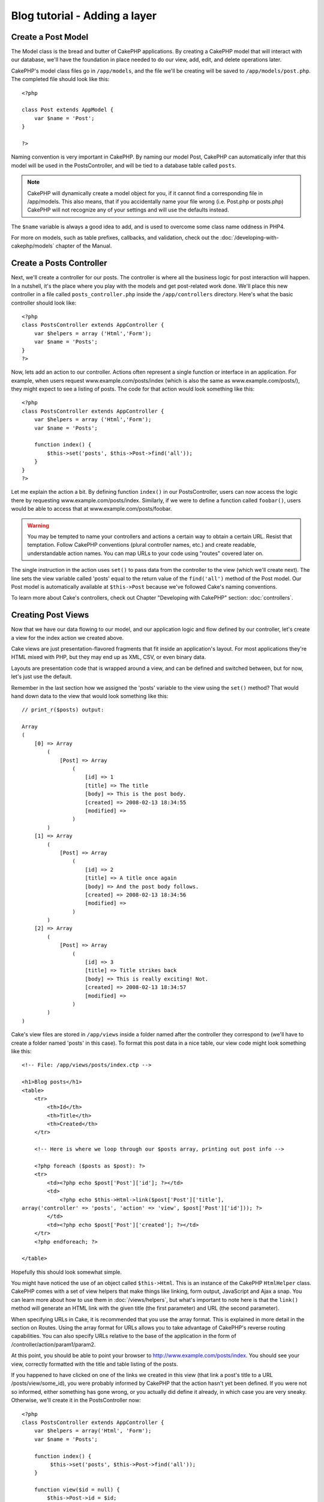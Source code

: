 ##############################
Blog tutorial - Adding a layer
##############################

Create a Post Model
===================

The Model class is the bread and butter of CakePHP applications. By
creating a CakePHP model that will interact with our database,
we'll have the foundation in place needed to do our view, add,
edit, and delete operations later.

CakePHP's model class files go in ``/app/models``, and the file
we'll be creating will be saved to ``/app/models/post.php``. The
completed file should look like this:

::

    <?php
    
    class Post extends AppModel {
        var $name = 'Post';
    }
    
    ?>

Naming convention is very important in CakePHP. By naming our model
Post, CakePHP can automatically infer that this model will be used
in the PostsController, and will be tied to a database table called
``posts``.

.. note::

    CakePHP will dynamically create a model object for you, if it
    cannot find a corresponding file in /app/models. This also means,
    that if you accidentally name your file wrong (i.e. Post.php or
    posts.php) CakePHP will not recognize any of your settings and will
    use the defaults instead.

The ``$name`` variable is always a good idea to add, and is used to
overcome some class name oddness in PHP4.

For more on models, such as table prefixes, callbacks, and
validation, check out the :doc:`/developing-with-cakephp/models` chapter of the
Manual.


Create a Posts Controller
=========================

Next, we'll create a controller for our posts. The controller is
where all the business logic for post interaction will happen. In a
nutshell, it's the place where you play with the models and get
post-related work done. We'll place this new controller in a file
called ``posts_controller.php`` inside the ``/app/controllers``
directory. Here's what the basic controller should look like:

::

    <?php
    class PostsController extends AppController {
        var $helpers = array ('Html','Form');
        var $name = 'Posts';
    }
    ?>

Now, lets add an action to our controller. Actions often represent
a single function or interface in an application. For example, when
users request www.example.com/posts/index (which is also the same
as www.example.com/posts/), they might expect to see a listing of
posts. The code for that action would look something like this:

::

    <?php
    class PostsController extends AppController {
        var $helpers = array ('Html','Form');
        var $name = 'Posts';
    
        function index() {
            $this->set('posts', $this->Post->find('all'));
        }
    }
    ?>

Let me explain the action a bit. By defining function ``index()``
in our PostsController, users can now access the logic there by
requesting www.example.com/posts/index. Similarly, if we were to
define a function called ``foobar()``, users would be able to
access that at www.example.com/posts/foobar.

.. warning::

    You may be tempted to name your controllers and actions a certain
    way to obtain a certain URL. Resist that temptation. Follow CakePHP
    conventions (plural controller names, etc.) and create readable,
    understandable action names. You can map URLs to your code using
    "routes" covered later on.

The single instruction in the action uses ``set()`` to pass data
from the controller to the view (which we'll create next). The line
sets the view variable called 'posts' equal to the return value of
the ``find('all')`` method of the Post model. Our Post model is
automatically available at ``$this->Post`` because we've followed
Cake's naming conventions.

To learn more about Cake's controllers, check out Chapter
"Developing with CakePHP" section: :doc:`controllers`.

Creating Post Views
===================

Now that we have our data flowing to our model, and our application
logic and flow defined by our controller, let's create a view for
the index action we created above.

Cake views are just presentation-flavored fragments that fit inside
an application's layout. For most applications they're HTML mixed
with PHP, but they may end up as XML, CSV, or even binary data.

Layouts are presentation code that is wrapped around a view, and
can be defined and switched between, but for now, let's just use
the default.

Remember in the last section how we assigned the 'posts' variable
to the view using the ``set()`` method? That would hand down data
to the view that would look something like this:

::

    // print_r($posts) output:
    
    Array
    (
        [0] => Array
            (
                [Post] => Array
                    (
                        [id] => 1
                        [title] => The title
                        [body] => This is the post body.
                        [created] => 2008-02-13 18:34:55
                        [modified] =>
                    )
            )
        [1] => Array
            (
                [Post] => Array
                    (
                        [id] => 2
                        [title] => A title once again
                        [body] => And the post body follows.
                        [created] => 2008-02-13 18:34:56
                        [modified] =>
                    )
            )
        [2] => Array
            (
                [Post] => Array
                    (
                        [id] => 3
                        [title] => Title strikes back
                        [body] => This is really exciting! Not.
                        [created] => 2008-02-13 18:34:57
                        [modified] =>
                    )
            )
    )

Cake's view files are stored in ``/app/views`` inside a folder
named after the controller they correspond to (we'll have to create
a folder named 'posts' in this case). To format this post data in a
nice table, our view code might look something like this:

::

    <!-- File: /app/views/posts/index.ctp -->
    
    <h1>Blog posts</h1>
    <table>
        <tr>
            <th>Id</th>
            <th>Title</th>
            <th>Created</th>
        </tr>
    
        <!-- Here is where we loop through our $posts array, printing out post info -->
    
        <?php foreach ($posts as $post): ?>
        <tr>
            <td><?php echo $post['Post']['id']; ?></td>
            <td>
                <?php echo $this->Html->link($post['Post']['title'], 
    array('controller' => 'posts', 'action' => 'view', $post['Post']['id'])); ?>
            </td>
            <td><?php echo $post['Post']['created']; ?></td>
        </tr>
        <?php endforeach; ?>
    
    </table>

Hopefully this should look somewhat simple.

You might have noticed the use of an object called ``$this->Html``.
This is an instance of the CakePHP ``HtmlHelper`` class. CakePHP
comes with a set of view helpers that make things like linking,
form output, JavaScript and Ajax a snap. You can learn more about
how to use them in :doc:`/views/helpers`, but
what's important to note here is that the ``link()`` method will
generate an HTML link with the given title (the first parameter)
and URL (the second parameter).

When specifying URLs in Cake, it is recommended that you use the
array format. This is explained in more detail in the section on
Routes. Using the array format for URLs allows you to take
advantage of CakePHP's reverse routing capabilities. You can also
specify URLs relative to the base of the application in the form of
/controller/action/param1/param2.

At this point, you should be able to point your browser to
http://www.example.com/posts/index. You should see your view,
correctly formatted with the title and table listing of the posts.

If you happened to have clicked on one of the links we created in
this view (that link a post's title to a URL /posts/view/some\_id),
you were probably informed by CakePHP that the action hasn't yet
been defined. If you were not so informed, either something has
gone wrong, or you actually did define it already, in which case
you are very sneaky. Otherwise, we'll create it in the
PostsController now:

::

    <?php
    class PostsController extends AppController {
        var $helpers = array('Html', 'Form');
        var $name = 'Posts';
    
        function index() {
             $this->set('posts', $this->Post->find('all'));
        }
    
        function view($id = null) {
            $this->Post->id = $id;
            $this->set('post', $this->Post->read());
        }
    }
    ?>

The ``set()`` call should look familiar. Notice we're using
``read()`` rather than ``find('all')`` because we only really want
a single post's information.

Notice that our view action takes a parameter: the ID of the post
we'd like to see. This parameter is handed to the action through
the requested URL. If a user requests /posts/view/3, then the value
'3' is passed as ``$id``.

Now let's create the view for our new 'view' action and place it in
/app/views/posts/view.ctp.

::

    <!-- File: /app/views/posts/view.ctp -->
    
    <h1><?php echo $post['Post']['title']?></h1>
    
    <p><small>Created: <?php echo $post['Post']['created']?></small></p>
    
    <p><?php echo $post['Post']['body']?></p>

Verify that this is working by trying the links at /posts/index or
manually requesting a post by accessing /posts/view/1.

Adding Posts
============

Reading from the database and showing us the posts is a great
start, but let's allow for the adding of new posts.

First, start by creating an ``add()`` action in the
PostsController:

::

    <?php
    class PostsController extends AppController {
        var $name = 'Posts';
        var $components = array('Session');
    
        function index() {
            $this->set('posts', $this->Post->find('all'));
        }
    
        function view($id) {
            $this->Post->id = $id;
            $this->set('post', $this->Post->read());
    
        }
    
        function add() {
            if (!empty($this->data)) {
                if ($this->Post->save($this->data)) {
                    $this->Session->setFlash('Your post has been saved.');
                    $this->redirect(array('action' => 'index'));
                }
            }
        }
    }
    ?>

.. note::

    You need to include the SessionComponent - and SessionHelper - in
    any controller where you will use it. If necessary, include it in
    your AppController.

Here's what the ``add()`` action does: if the submitted form data
isn't empty, try to save the data using the Post model. If for some
reason it doesn't save, just render the view. This gives us a
chance to show the user validation errors or other warnings.

When a user uses a form to POST data to your application, that
information is available in ``$this->data``. You can use the
``pr()`` or ``debug`` functions to print it out if you want to see
what it looks like.

We use the ``Session`` component's
```setFlash()`` <http://docs.cakephp.org/view/1313/setFlash>`_ function to set a message
to a session variable to be displayed on the page after
redirection. In the layout we have
:php:func:`SessionHelper::flash` which displays the
message and clears the corresponding session variable. The
controller's ```redirect`` <http://docs.cakephp.org/view/982/redirect>`_ function
redirects to another URL. The param ``array('action'=>'index)``
translates to URL /posts i.e the index action of posts controller.
You can refer to
`Router::url <http://api.cakephp.org/class/router#method-Routerurl>`_
function on the api to see the formats in which you can specify a
URL for various cake functions.

Calling the ``save()`` method will check for validation errors and
abort the save if any occur. We'll discuss how those errors are
handled in the following sections.

Data Validation
===============

Cake goes a long way in taking the monotony out of form input
validation. Everyone hates coding up endless forms and their
validation routines. CakePHP makes it easier and faster.

To take advantage of the validation features, you'll need to use
Cake's FormHelper in your views. The FormHelper is available by
default to all views at ``$this->Form``.

Here's our add view:

::

    <!-- File: /app/views/posts/add.ctp -->   
        
    <h1>Add Post</h1>
    <?php
    echo $this->Form->create('Post');
    echo $this->Form->input('title');
    echo $this->Form->input('body', array('rows' => '3'));
    echo $this->Form->end('Save Post');
    ?>

Here, we use the FormHelper to generate the opening tag for an HTML
form. Here's the HTML that ``$this->Form->create()`` generates:

::

    <form id="PostAddForm" method="post" action="/posts/add">

If ``create()`` is called with no parameters supplied, it assumes
you are building a form that submits to the current controller's
``add()`` action (or ``edit()`` action when ``id`` is included in
the form data), via POST.

The ``$this->Form->input()`` method is used to create form elements
of the same name. The first parameter tells CakePHP which field
they correspond to, and the second parameter allows you to specify
a wide array of options - in this case, the number of rows for the
textarea. There's a bit of introspection and automagic here:
``input()`` will output different form elements based on the model
field specified.

The ``$this->Form->end()`` call generates a submit button and ends
the form. If a string is supplied as the first parameter to
``end()``, the FormHelper outputs a submit button named accordingly
along with the closing form tag. Again, refer to
:doc:`/developing-with-cakephp/helpers` for more on helpers.

Now let's go back and update our ``/app/views/posts/index.ctp``
view to include a new "Add Post" link. Before the ``<table>``, add
the following line:
::

    <?php echo $this->Html->link('Add Post', array('controller' => 'posts', 'action' => 'add')); ?>

You may be wondering: how do I tell CakePHP about my validation
requirements? Validation rules are defined in the model. Let's look
back at our Post model and make a few adjustments:

::

    <?php
    class Post extends AppModel
    {
        var $name = 'Post';
    
        var $validate = array(
            'title' => array(
                'rule' => 'notEmpty'
            ),
            'body' => array(
                'rule' => 'notEmpty'
            )
        );
    }
    ?>

The ``$validate`` array tells CakePHP how to validate your data
when the ``save()`` method is called. Here, I've specified that
both the body and title fields must not be empty. CakePHP's
validation engine is strong, with a number of pre-built rules
(credit card numbers, email addresses, etc.) and flexibility for
adding your own validation rules. For more information on that
setup, check the
:doc:`/common-tasks-with-cakephp/data-validation`.

Now that you have your validation rules in place, use the app to
try to add a post with an empty title or body to see how it works.
Since we've used the ``input()`` method of the FormHelper to create
our form elements, our validation error messages will be shown
automatically.

Editing Posts
=============

Post editing: here we go. You're a CakePHP pro by now, so you
should have picked up a pattern. Make the action, then the view.
Here's what the ``edit()`` action of the PostsController would look
like:

::

    function edit($id = null) {
        $this->Post->id = $id;
        if (empty($this->data)) {
            $this->data = $this->Post->read();
        } else {
            if ($this->Post->save($this->data)) {
                $this->Session->setFlash('Your post has been updated.');
                $this->redirect(array('action' => 'index'));
            }
        }
    }

This action first checks for submitted form data. If nothing was
submitted, it finds the Post and hands it to the view. If some data
*has* been submitted, try to save the data using Post model (or
kick back and show the user the validation errors).

The edit view might look something like this:

::

    <!-- File: /app/views/posts/edit.ctp -->
        
    <h1>Edit Post</h1>
    <?php
        echo $this->Form->create('Post', array('action' => 'edit'));
        echo $this->Form->input('title');
        echo $this->Form->input('body', array('rows' => '3'));
        echo $this->Form->input('id', array('type' => 'hidden')); 
        echo $this->Form->end('Save Post');
    ?>

This view outputs the edit form (with the values populated), along
with any necessary validation error messages.

One thing to note here: CakePHP will assume that you are editing a
model if the 'id' field is present in the data array. If no 'id' is
present (look back at our add view), Cake will assume that you are
inserting a new model when ``save()`` is called.

You can now update your index view with links to edit specific
posts:

::

    <!-- File: /app/views/posts/index.ctp  (edit links added) -->

    <h1>Blog posts</h1>
    <p><?php echo $this->Html->link("Add Post", array('action' => 'add')); ?></p>
    <table>
        <tr>
            <th>Id</th>
            <th>Title</th>
                    <th>Action</th>
            <th>Created</th>
        </tr>

    <!-- Here's where we loop through our $posts array, printing out post info -->

    <?php foreach ($posts as $post): ?>
        <tr>
            <td><?php echo $post['Post']['id']; ?></td>
            <td>
                <?php echo $this->Html->link($post['Post']['title'], array('action' => 'view', $post['Post']['id']));?>
                    </td>
                    <td>
                <?php echo $this->Html->link(
                    'Delete',
                    array('action' => 'delete', $post['Post']['id']),
                    null,
                    'Are you sure?'
                )?>
                <?php echo $this->Html->link('Edit', array('action' => 'edit', $post['Post']['id']));?>
            </td>
            <td><?php echo $post['Post']['created']; ?></td>
        </tr>
    <?php endforeach; ?>

    </table>

Deleting Posts
==============

Next, let's make a way for users to delete posts. Start with a
``delete()`` action in the PostsController:

::

    function delete($id) {
        if ($this->Post->delete($id)) {
            $this->Session->setFlash('The post with id: ' . $id . ' has been deleted.');
            $this->redirect(array('action' => 'index'));
        }
    }

This logic deletes the post specified by $id, and uses
``$this->Session->setFlash()`` to show the user a confirmation
message after redirecting them on to /posts.

Because we're just executing some logic and redirecting, this
action has no view. You might want to update your index view with
links that allow users to delete posts, however:

::

    <!-- File: /app/views/posts/index.ctp -->
    
    <h1>Blog posts</h1>
    <p><?php echo $this->Html->link('Add Post', array('action' => 'add')); ?></p>
    <table>
        <tr>
            <th>Id</th>
            <th>Title</th>
                    <th>Actions</th>
            <th>Created</th>
        </tr>
    
    <!-- Here's where we loop through our $posts array, printing out post info -->
    
        <?php foreach ($posts as $post): ?>
        <tr>
            <td><?php echo $post['Post']['id']; ?></td>
            <td>
            <?php echo $this->Html->link($post['Post']['title'], array('action' => 'view', $post['Post']['id']));?>
            </td>
            <td>
            <?php echo $this->Html->link('Delete', array('action' => 'delete', $post['Post']['id']), null, 'Are you sure?')?>
            </td>
            <td><?php echo $post['Post']['created']; ?></td>
        </tr>
        <?php endforeach; ?>
    
    </table>

.. note::

    This view code also uses the HtmlHelper to prompt the user with a
    JavaScript confirmation dialog before they attempt to delete a
    post.

Routes
======

For some, CakePHP's default routing works well enough. Developers
who are sensitive to user-friendliness and general search engine
compatibility will appreciate the way that CakePHP's URLs map to
specific actions. So we'll just make a quick change to routes in
this tutorial.

For more information on advanced routing techniques, see
:ref:`routes-configuration`.

By default, CakePHP responds to a request for the root of your site
(i.e. http://www.example.com) using its PagesController, rendering
a view called "home". Instead, we'll replace this with our
PostsController by creating a routing rule.

Cake's routing is found in ``/app/config/routes.php``. You'll want
to comment out or remove the line that defines the default root
route. It looks like this:

::

    Router::connect('/', array('controller' => 'pages', 'action' => 'display', 'home'));

This line connects the URL '/' with the default CakePHP home page.
We want it to connect with our own controller, so replace that line
with this one:

::

    Router::connect('/', array('controller' => 'posts', 'action' => 'index'));

This should connect users requesting '/' to the index() action of
our PostsController.

.. note::

    CakePHP also makes use of 'reverse routing' - if with the above
    route defined you pass
    ``array('controller' => 'posts', 'action' => 'index')`` to a
    function expecting an array, the resultant URL used will be '/'.
    It's therefore a good idea to always use arrays for URLs as this
    means your routes define where a URL goes, and also ensures that
    links point to the same place too.

Conclusion
==========

Creating applications this way will win you peace, honor, love, and
money beyond even your wildest fantasies. Simple, isn't it? Keep in
mind that this tutorial was very basic. CakePHP has *many* more
features to offer, and is flexible in ways we didn't wish to cover
here for simplicity's sake. Use the rest of this manual as a guide
for building more feature-rich applications.

Now that you've created a basic Cake application you're ready for
the real thing. Start your own project, read the rest of the
`Manual </>`_ and `API <http://api.cakephp.org>`_.

If you need help, come see us in #cakephp. Welcome to CakePHP!

Suggested Follow-up Reading
---------------------------

These are common tasks people learning CakePHP usually want to study next:

1. :ref:`view-layouts`: Customizing your website layout
2. :ref:`view-elements` Including and reusing view snippets
3. :doc:`/controllers/scaffolding`: Prototyping before creating code
4. :doc:`/core-console-applications/code-generation-with-bake` Generating basic CRUD code
5. :doc:`/core-components/authentication`: User registration and login
